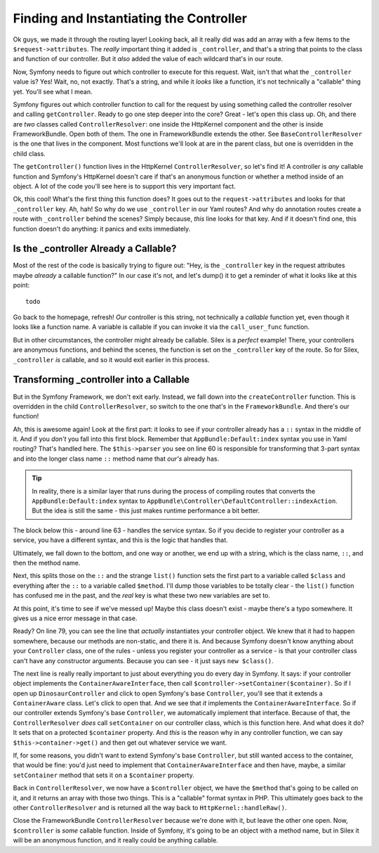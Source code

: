 Finding and Instantiating the Controller
========================================

Ok guys, we made it through the routing layer! Looking back, all it really
did was add an array with a few items to the ``$request->attributes``. The
*really* important thing it added is ``_controller``, and that's a string
that points to the class and function of our controller. But it *also* added
the value of each wildcard that's in our route.

Now, Symfony needs to figure out which controller to execute for this request.
Wait, isn't that what the ``_controller`` value is? Yes! Wait, no, not exactly.
That's a string, and while it *looks* like a function, it's not technically
a "callable" thing yet. You'll see what I mean.

Symfony figures out which controller function to call for the request by
using something called the controller resolver and calling ``getController``.
Ready to go one step deeper into the core? Great - let's open this class up.
Oh, and there are *two* classes called ``ControllerResolver``: one inside
the HttpKernel component and the other is inside FrameworkBundle. Open both
of them. The one in FrameworkBundle extends the other. See ``BaseControllerResolver``
is the one that lives in the component. Most functions we'll look at are
in the parent class, but one is overridden in the child class.

The ``getController()`` function lives in the HttpKernel ``ControllerResolver``,
so let's find it! A controller is *any* callable function and Symfony's HttpKernel
doesn't care if that's an anonymous function or whether a method inside of
an object. A lot of the code you'll see here is to support this very important
fact.

Ok, this cool! What's the first thing this function does? It goes out to
the ``request->attributes`` and looks for that ``_controller`` key. Ah, hah!
So why do we use ``_controller`` in our Yaml routes? And why do annotation
routes create a route with ``_controller`` behind the scenes? Simply because,
*this* line looks for that key. And if it doesn't find one, this function
doesn't do anything: it panics and exits immediately. 

Is the _controller Already a Callable?
--------------------------------------

Most of the rest of the code is basically trying to figure out: "Hey, is
the ``_controller`` key in the request attributes maybe *already* a callable
function?" In our case it's not, and let's dump() it to get a reminder of
what it looks like at this point::

    todo

Go back to the homepage, refresh! *Our* controller is this string, not technically
a *callable* function yet, even though it looks like a function name. A variable
is callable if you can invoke it via the ``call_user_func`` function.

But in other circumstances, the controller might already be callable. Silex
is a *perfect* example! There, your controllers are anonymous functions, and
behind the scenes, the function is set on the ``_controller`` key of
the route. So for Silex, ``_controller`` *is* callable, and so it would exit
earlier in this process.

Transforming _controller into a Callable
----------------------------------------

But in the Symfony Framework, we don't exit early. Instead, we fall down
into the ``createController`` function. This is overridden in the child
``ControllerResolver``, so switch to the one that's in the ``FrameworkBundle``.
And there's our function!

Ah, this is awesome again! Look at the first part: it looks to see if your
controller already has a ``::`` syntax in the middle of it. And if you *don't*
you fall into this first block. Remember that ``AppBundle:Default:index``
syntax you use in Yaml routing? That's handled here. The ``$this->parser``
you see on line 60 is responsible for transforming that 3-part syntax and
into the longer class name ``::`` method name that *our's* already has.

.. tip::

    In reality, there is a similar layer that runs during the process of
    compiling routes that converts the ``AppBundle:Default:index`` syntax
    to ``AppBundle\Controller\DefaultController::indexAction``. But the idea
    is still the same - this just makes runtime performance a bit better.

The block below this - around line 63 - handles the service syntax. So if
you decide to register your controller as a service, you have a different
syntax, and this is the logic that handles that.

Ultimately, we fall down to the bottom, and one way or another, we end up
with a string, which is the class name, ``::``, and then the method name.

Next, this splits those on the ``::`` and the strange ``list()`` function
sets the first part to a variable called ``$class`` and everything after
the ``::`` to a variable called ``$method``. I'll dump those variables to
be totally clear - the ``list()`` function has confused me in the past, and
the *real* key is what these two new variables are set to.

At this point, it's time to see if we've messed up! Maybe this class doesn't
exist - maybe there's a typo somewhere. It gives us a nice error message
in that case.

Ready? On line 79, you can see the line that *actually* instantiates your
controller object. We knew that it had to happen somewhere, because our methods
are non-static, and there it is. And because Symfony doesn't know anything
about your ``Controller`` class, one of the rules - unless you register your
controller as a service - is that your controller class can't have any constructor
arguments. Because you can see - it just says ``new $class()``.

The next line is really really important to just about everything you do
every day in Symfony. It says: if your controller object implements the
``ContainerAwareInterface``, then call ``$controller->setContainer($container)``.
So if I open up ``DinosaurController`` and click to open Symfony's base
``Controller``,  you'll see that it extends a ``ContainerAware`` class. Let's
click to open that. And we see that *it* implements the ``ContainerAwareInterface``.
So if our controller extends Symfony's base ``Controller``, we automatically
implement that interface. Because of that, the ``ControllerResolver`` *does*
call ``setContainer`` on our controller class, which is this function here.
And what does it do? It sets that on a protected ``$container`` property.
And *this* is the reason why in any controller function, we can say
``$this->container->get()`` and then get out whatever service we want. 

If, for some reasons, you didn't want to extend Symfony's base ``Controller``,
but still wanted access to the container, that would be fine: you'd just
need to implement that ``ContainerAwareInterface`` and then have, maybe,
a similar ``setContainer`` method that sets it on a ``$container`` property.

Back in ``ControllerResolver``, we now have a ``$controller`` object, we
have the ``$method`` that's going to be called on it, and it returns an array
with those two things. This is a "callable" format syntax in PHP. This ultimately
goes back to the other ``ControllerResolver`` and is returned all the way
back to ``HttpKernel::handleRaw()``.

Close the FrameworkBundle ``ControllerResolver`` because we're done with it,
but leave the other one open. Now, ``$controller`` is *some* callable function.
Inside of Symfony, it's going to be an object with a method name, but in
Silex it will be an anonymous function, and it really could be anything callable.
